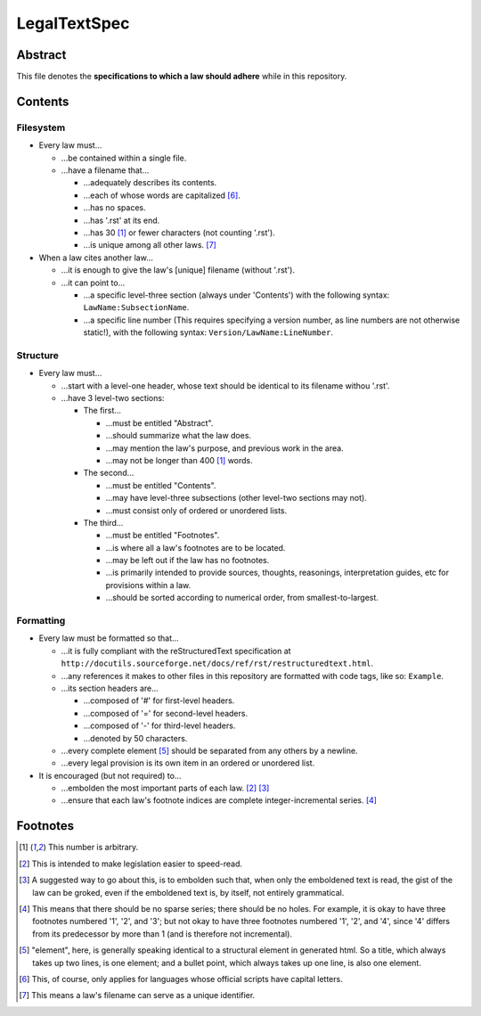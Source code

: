 LegalTextSpec
############################################################

Abstract
============================================================

This file denotes the **specifications to which a law should adhere** while in this repository.

Contents
============================================================

Filesystem
------------------------------------------------------------

- Every law must…

  - …be contained within a single file.

  - …have a filename that…

    - …adequately describes its contents.

    - …each of whose words are capitalized [6]_.

    - …has no spaces.

    - …has '.rst' at its end.

    - …has 30 [1]_ or fewer characters (not counting '.rst').

    - …is unique among all other laws. [7]_

- When a law cites another law…

  - …it is enough to give the law's [unique] filename (without '.rst').

  - …it can point to…

    - …a specific level-three section (always under 'Contents') with the following syntax:  ``LawName:SubsectionName``.

    - …a specific line number (This requires specifying a version number, as line numbers are not otherwise static!), with the following syntax:  ``Version/LawName:LineNumber``.

Structure
------------------------------------------------------------

- Every law must…

  - …start with a level-one header, whose text should be identical to its filename withou '.rst'.

  - …have 3 level-two sections:

    - The first…

      - …must be entitled "Abstract".

      - …should summarize what the law does.

      - …may mention the law's purpose, and previous work in the area.

      - …may not be longer than 400 [1]_ words.

    - The second…

      - …must be entitled "Contents".

      - …may have level-three subsections (other level-two sections may not).

      - …must consist only of ordered or unordered lists.

    - The third…

      - …must be entitled "Footnotes".

      - …is where all a law's footnotes are to be located.

      - …may be left out if the law has no footnotes.

      - …is primarily intended to provide sources, thoughts, reasonings, interpretation guides, etc for provisions within a law.

      - …should be sorted according to numerical order, from smallest-to-largest.

Formatting
------------------------------------------------------------

- Every law must be formatted so that…

  - …it is fully compliant with the reStructuredText specification at ``http://docutils.sourceforge.net/docs/ref/rst/restructuredtext.html``.

  - …any references it makes to other files in this repository are formatted with code tags, like so:  ``Example``.

  - …its section headers are…

    - …composed of '#' for first-level headers.

    - …composed of '=' for second-level headers.

    - …composed of '-' for third-level headers.

    - …denoted by 50 characters.

  - …every complete element [5]_ should be separated from any others by a newline.

  - …every legal provision is its own item in an ordered or unordered list.

- It is encouraged (but not required) to…

  - …embolden the most important parts of each law. [2]_ [3]_

  - …ensure that each law's footnote indices are complete integer-incremental series. [4]_

Footnotes
============================================================

.. [1] This number is arbitrary.

.. [2] This is intended to make legislation easier to speed-read.

.. [3] A suggested way to go about this, is to embolden such that, when only the emboldened text is read, the gist of the law can be groked, even if the emboldened text is, by itself, not entirely grammatical.

.. [4] This means that there should be no sparse series;  there should be no holes.  For example, it is okay to have three footnotes numbered '1', '2', and '3';  but not okay to have three footnotes numbered '1', '2', and '4', since '4' differs from its predecessor by more than 1 (and is therefore not incremental).

.. [5] "element", here, is generally speaking identical to a structural element in generated html.  So a title, which always takes up two lines, is one element;  and a bullet point, which always takes up one line, is also one element.

.. [6] This, of course, only applies for languages whose official scripts have capital letters.

.. [7] This means a law's filename can serve as a unique identifier.

